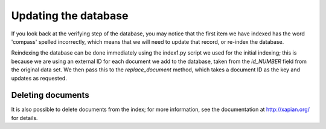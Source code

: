 Updating the database
---------------------
If you look back at the verifying step of the database, you may notice that
the first item we have indexed has the word 'compass' spelled incorrectly, 
which means that we will need to update that record, or re-index the
database.

Reindexing the database can be done immediately using the index1.py script
we used for the initial indexing; this is because we are using an external
ID for each document we add to the database, taken from the `id_NUMBER` 
field from the original data set. We then pass this to the `replace_document`
method, which takes a document ID as the key and updates as requested.

Deleting documents
~~~~~~~~~~~~~~~~~~
It is also possible to delete documents from the index; for more 
information, see the documentation at http://xapian.org/ for details.
